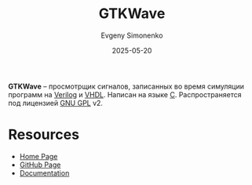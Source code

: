 :PROPERTIES:
:ID:       8061e211-dee2-404f-89af-5c4a82fbcba1
:END:
#+TITLE: GTKWave
#+AUTHOR: Evgeny Simonenko
#+LANGUAGE: Russian
#+LICENSE: CC BY-SA 4.0
#+DATE: 2025-05-20
#+FILETAGS: :viewer:fpga:

*GTKWave* -- просмотрщик сигналов, записанных во время симуляции программ на [[id:8e308b66-c084-40af-a400-f87d873f6812][Verilog]] и [[id:662ebbde-7dec-4240-a232-b5a0dafb6185][VHDL]]. Написан на языке [[id:ce679fa3-32dc-44ff-876d-b5f150096992][C]]. Распространяется под лицензией [[id:9541deca-d668-45d6-9a8e-c295d2435c2f][GNU GPL]] v2.

* Resources

- [[https://gtkwave.github.io/gtkwave/][Home Page]]
- [[https://github.com/gtkwave/gtkwave][GitHub Page]]
- [[https://gtkwave.github.io/gtkwave/][Documentation]]

